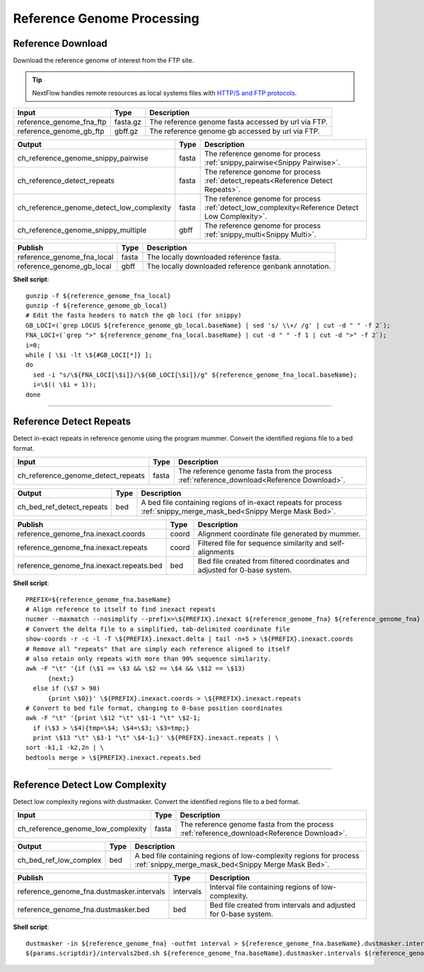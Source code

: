 Reference Genome Processing
***************************

Reference Download
------------------

Download the reference genome of interest from the FTP site.

.. tip:: NextFlow handles remote resources as local systems files with `HTTP/S and FTP protocols <https://www.nextflow.io/docs/latest/script.html#http-ftp-files>`_.

========================================= =========================== ===========================
Input                                     Type                        Description
========================================= =========================== ===========================
reference_genome_fna_ftp                  fasta.gz                    The reference genome fasta accessed by url via FTP.
reference_genome_gb_ftp                   gbff.gz                     The reference genome gb accessed by url via FTP.
========================================= =========================== ===========================

========================================= =========================== ===========================
Output                                    Type                        Description
========================================= =========================== ===========================
ch_reference_genome_snippy_pairwise       fasta                       The reference genome for process :ref:`snippy_pairwise<Snippy Pairwise>`.
ch_reference_detect_repeats               fasta                       The reference genome for process :ref:`detect_repeats<Reference Detect Repeats>`.
ch_reference_genome_detect_low_complexity fasta                       The reference genome for process :ref:`detect_low_complexity<Reference Detect Low Complexity>`.
ch_reference_genome_snippy_multiple       gbff                        The reference genome for process :ref:`snippy_multi<Snippy Multi>`.
========================================= =========================== ===========================

========================================= =========================== ===========================
Publish                                   Type                        Description
========================================= =========================== ===========================
reference_genome_fna_local                fasta                       The locally downloaded reference fasta.
reference_genome_gb_local                 gbff                        The locally downloaded reference genbank annotation.
========================================= =========================== ===========================


**Shell script**::

      gunzip -f ${reference_genome_fna_local}
      gunzip -f ${reference_genome_gb_local}
      # Edit the fasta headers to match the gb loci (for snippy)
      GB_LOCI=(`grep LOCUS ${reference_genome_gb_local.baseName} | sed 's/ \\+/ /g' | cut -d " " -f 2`);
      FNA_LOCI=(`grep ">" ${reference_genome_fna_local.baseName} | cut -d " " -f 1 | cut -d ">" -f 2`);
      i=0;
      while [ \$i -lt \${#GB_LOCI[*]} ];
      do
        sed -i "s/\${FNA_LOCI[\$i]}/\${GB_LOCI[\$i]}/g" ${reference_genome_fna_local.baseName};
        i=\$(( \$i + 1));
      done

------------

Reference Detect Repeats
------------------------

Detect in-exact repeats in reference genome using the program mummer. Convert the identified regions file to a bed format.

========================================= =========================== ===========================
Input                                     Type                        Description
========================================= =========================== ===========================
ch_reference_genome_detect_repeats        fasta                       The reference genome fasta from the process :ref:`reference_download<Reference Download>`.
========================================= =========================== ===========================

========================================= =========================== ===========================
Output                                    Type                        Description
========================================= =========================== ===========================
ch_bed_ref_detect_repeats                 bed                         A bed file containing regions of in-exact repeats for process :ref:`snippy_merge_mask_bed<Snippy Merge Mask Bed>`.
========================================= =========================== ===========================

==================================================== =========================== ===========================
Publish                                              Type                        Description
==================================================== =========================== ===========================
reference_genome_fna.inexact.coords                  coord                       Alignment coordinate file generated by mummer.
reference_genome_fna.inexact.repeats                 coord                       Filtered file for sequence similarity and self-alignments
reference_genome_fna.inexact.repeats.bed             bed                         Bed file created from filtered coordinates and adjusted for 0-base system.
==================================================== =========================== ===========================

**Shell script**::

      PREFIX=${reference_genome_fna.baseName}
      # Align reference to itself to find inexact repeats
      nucmer --maxmatch --nosimplify --prefix=\${PREFIX}.inexact ${reference_genome_fna} ${reference_genome_fna}
      # Convert the delta file to a simplified, tab-delimited coordinate file
      show-coords -r -c -l -T \${PREFIX}.inexact.delta | tail -n+5 > \${PREFIX}.inexact.coords
      # Remove all "repeats" that are simply each reference aligned to itself
      # also retain only repeats with more than 90% sequence similarity.
      awk -F "\t" '{if (\$1 == \$3 && \$2 == \$4 && \$12 == \$13)
            {next;}
        else if (\$7 > 90)
            {print \$0}}' \${PREFIX}.inexact.coords > \${PREFIX}.inexact.repeats
      # Convert to bed file format, changing to 0-base position coordinates
      awk -F "\t" '{print \$12 "\t" \$1-1 "\t" \$2-1;
        if (\$3 > \$4){tmp=\$4; \$4=\$3; \$3=tmp;}
        print \$13 "\t" \$3-1 "\t" \$4-1;}' \${PREFIX}.inexact.repeats | \
      sort -k1,1 -k2,2n | \
      bedtools merge > \${PREFIX}.inexact.repeats.bed


------------

Reference Detect Low Complexity
-------------------------------

Detect low complexity regions with dustmasker. Convert the identified regions file to a bed format.

========================================= =========================== ===========================
Input                                     Type                        Description
========================================= =========================== ===========================
ch_reference_genome_low_complexity        fasta                       The reference genome fasta from the process :ref:`reference_download<Reference Download>`.
========================================= =========================== ===========================

========================================= =========================== ===========================
Output                                    Type                        Description
========================================= =========================== ===========================
ch_bed_ref_low_complex                    bed                         A bed file containing regions of low-complexity regions for process :ref:`snippy_merge_mask_bed<Snippy Merge Mask Bed>`.
========================================= =========================== ===========================

===================================================== =========================== ===========================
Publish                                               Type                        Description
===================================================== =========================== ===========================
reference_genome_fna.dustmasker.intervals             intervals                   Interval file containing regions of low-complexity.
reference_genome_fna.dustmasker.bed                   bed                         Bed file created from intervals and adjusted for 0-base system.
===================================================== =========================== ===========================

**Shell script**::

      dustmasker -in ${reference_genome_fna} -outfmt interval > ${reference_genome_fna.baseName}.dustmasker.intervals
      ${params.scriptdir}/intervals2bed.sh ${reference_genome_fna.baseName}.dustmasker.intervals ${reference_genome_fna.baseName}.dustmasker.bed
